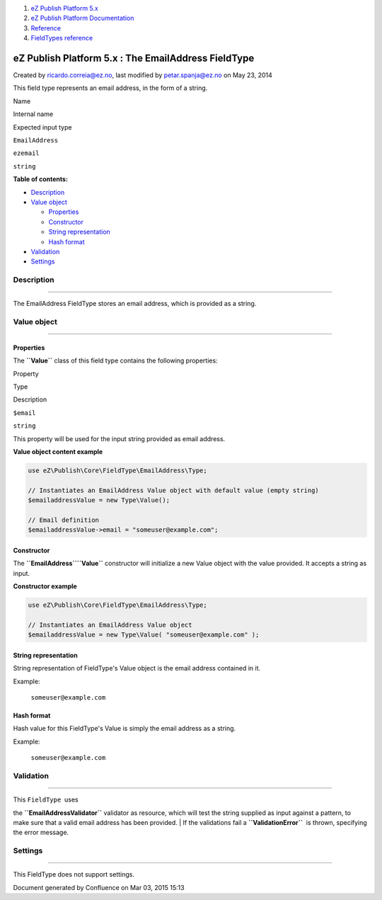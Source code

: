 #. `eZ Publish Platform 5.x <index.html>`__
#. `eZ Publish Platform
   Documentation <eZ-Publish-Platform-Documentation_1114149.html>`__
#. `Reference <Reference_10158191.html>`__
#. `FieldTypes reference <FieldTypes-reference_10158198.html>`__

eZ Publish Platform 5.x : The EmailAddress FieldType
====================================================

Created by ricardo.correia@ez.no, last modified by petar.spanja@ez.no on
May 23, 2014

This field type represents an email address, in the form of a string.

Name

Internal name

Expected input type

``EmailAddress``

``ezemail``

``string``

**Table of contents:**

-  `Description <#TheEmailAddressFieldType-Description>`__
-  `Value object <#TheEmailAddressFieldType-Valueobject>`__

   -  `Properties <#TheEmailAddressFieldType-Properties>`__
   -  `Constructor <#TheEmailAddressFieldType-Constructor>`__
   -  `String
      representation <#TheEmailAddressFieldType-Stringrepresentation>`__
   -  `Hash format <#TheEmailAddressFieldType-Hashformat>`__

-  `Validation <#TheEmailAddressFieldType-Validation>`__
-  `Settings <#TheEmailAddressFieldType-Settings>`__

Description
-----------

--------------

The EmailAddress FieldType stores an email address, which is provided as
a string.

Value object
------------

--------------

Properties
~~~~~~~~~~

The **``Value``** class of this field type contains the following
properties:

Property

Type

Description

``$email``

``string``

This property will be used for the input string provided as email
address.

**Value object content example**

.. code:: theme:

    use eZ\Publish\Core\FieldType\EmailAddress\Type;

    // Instantiates an EmailAddress Value object with default value (empty string)
    $emailaddressValue = new Type\Value();

    // Email definition
    $emailaddressValue->email = "someuser@example.com";

Constructor
~~~~~~~~~~~

The **``EmailAddress``**\ **``\Value``** constructor will initialize a
new Value object with the value provided. It accepts a string as input.

**Constructor example**

.. code:: theme:

    use eZ\Publish\Core\FieldType\EmailAddress\Type;
     
    // Instantiates an EmailAddress Value object
    $emailaddressValue = new Type\Value( "someuser@example.com" );

String representation
~~~~~~~~~~~~~~~~~~~~~

String representation of FieldType's Value object is the email address
contained in it.

Example:

    ``someuser@example.com``

Hash format
~~~~~~~~~~~

Hash value for this FieldType's Value is simply the email address as a
string.

Example:

    ``someuser@example.com``

Validation
----------

--------------

| This \ ``FieldType``  uses
the \ **``EmailAddressValidator``** validator as resource, which will
test the string supplied as input against a pattern, to make sure that a
valid email address has been provided.
| If the validations fail a \ **``ValidationError``**  is thrown,
specifying the error message.

Settings
--------

--------------

This FieldType does not support settings.

 

Document generated by Confluence on Mar 03, 2015 15:13
